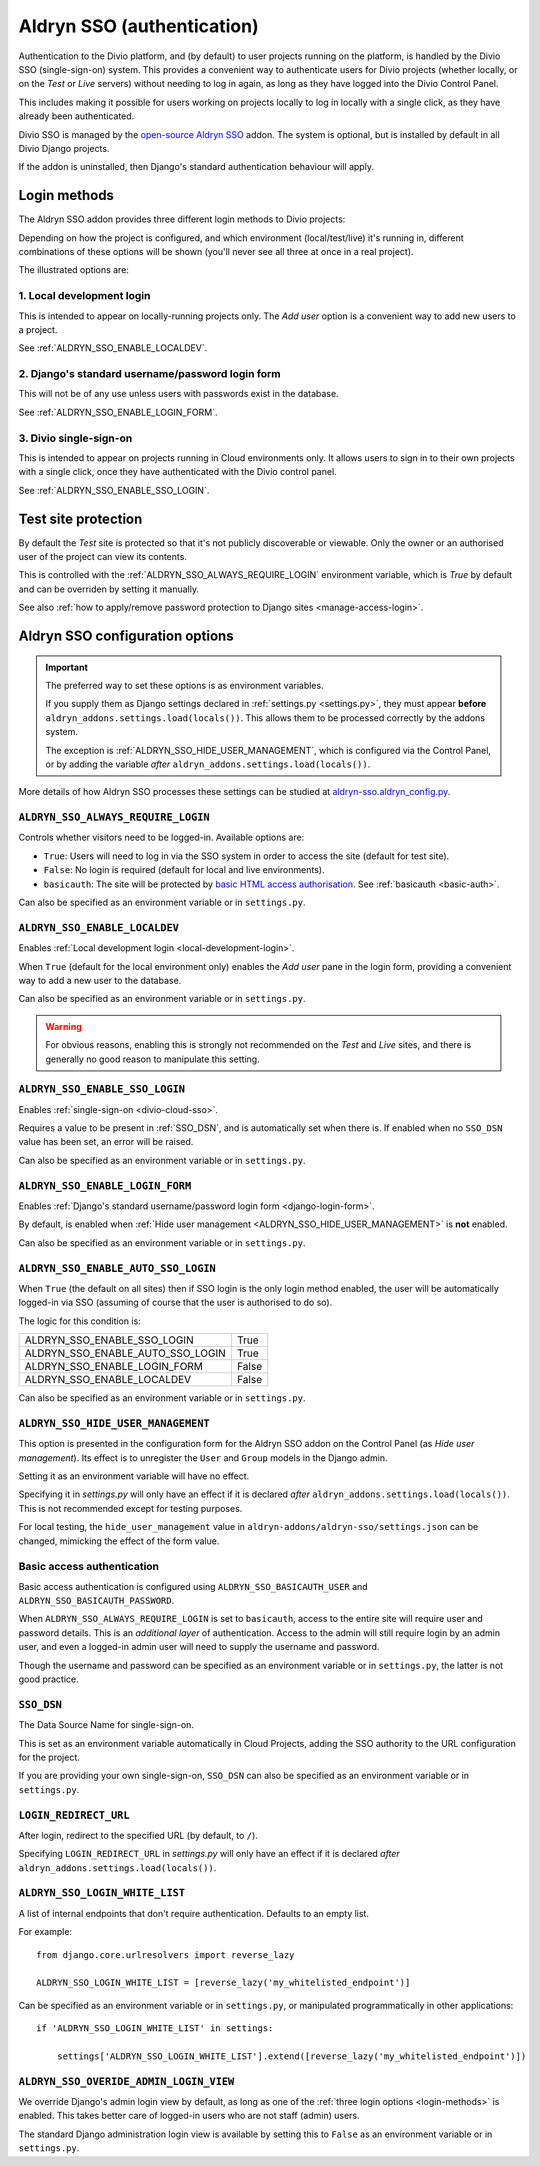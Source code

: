 .. _aldryn-sso:

Aldryn SSO (authentication)
==============================

Authentication to the Divio platform, and (by default) to user projects
running on the platform, is handled by the Divio SSO (single-sign-on)
system. This provides a convenient way to authenticate users for Divio
projects (whether locally, or on the *Test* or *Live* servers) without needing
to log in again, as long as they have logged into the Divio Control Panel.

This includes making it possible for users working on projects locally to
log in locally with a single click, as they have already been authenticated.

Divio SSO is managed by the `open-source Aldryn SSO
<https://github.com/aldryn/aldryn-sso>`_ addon. The system is optional, but is
installed by default in all Divio Django projects.

If the addon is uninstalled, then Django's standard authentication behaviour
will apply.


.. _login-methods:

Login methods
-------------

The Aldryn SSO addon provides three different login methods to Divio projects:

..  image:: /images/login-options.png
    :alt: 'Illustration of Divio project login options'
    :width: 552

Depending on how the project is configured, and which environment
(local/test/live) it's running in, different combinations of these options will
be shown (you'll never see all three at once in a real project).

The illustrated options are:

.. _local-development-login:

1. Local development login
~~~~~~~~~~~~~~~~~~~~~~~~~~

This is intended to appear on locally-running projects only. The *Add user*
option is a convenient way to add new users to a project.

See :ref:`ALDRYN_SSO_ENABLE_LOCALDEV`.


.. _django-login-form:

2. Django's standard username/password login form
~~~~~~~~~~~~~~~~~~~~~~~~~~~~~~~~~~~~~~~~~~~~~~~~~

This will not be of any use unless users with passwords exist in the database.

See :ref:`ALDRYN_SSO_ENABLE_LOGIN_FORM`.


.. _divio-cloud-sso:

3. Divio single-sign-on
~~~~~~~~~~~~~~~~~~~~~~~

This is intended to appear on projects running in Cloud environments only. It
allows users to sign in to their own projects with a single click, once they
have authenticated with the Divio control panel.

See :ref:`ALDRYN_SSO_ENABLE_SSO_LOGIN`.


Test site protection
--------------------

By default the *Test* site is protected so that it's not publicly discoverable
or viewable. Only the owner or an authorised user of the project can view its contents.

This is controlled with the :ref:`ALDRYN_SSO_ALWAYS_REQUIRE_LOGIN` environment variable, which is `True` by default and
can be overriden by setting it manually.

See also :ref:`how to apply/remove password protection to Django sites <manage-access-login>`.


Aldryn SSO configuration options
--------------------------------

..  important::

    The preferred way to set these options is as environment variables.

    If you supply them as Django settings declared in :ref:`settings.py <settings.py>`, they must appear **before**
    ``aldryn_addons.settings.load(locals())``. This allows them to be processed correctly by the addons system.

    The exception is :ref:`ALDRYN_SSO_HIDE_USER_MANAGEMENT`, which is configured via the Control Panel, or by adding the
    variable *after* ``aldryn_addons.settings.load(locals())``.

More details of how Aldryn SSO processes these settings can be studied at
`aldryn-sso.aldryn_config.py
<https://github.com/aldryn/aldryn-sso/blob/master/aldryn_config.py>`_.


.. _ALDRYN_SSO_ALWAYS_REQUIRE_LOGIN:

``ALDRYN_SSO_ALWAYS_REQUIRE_LOGIN``
~~~~~~~~~~~~~~~~~~~~~~~~~~~~~~~~~~~

Controls whether visitors need to be logged-in. Available options are:

* ``True``: Users will need to log in via the SSO system in order to access
  the site (default for test site).
* ``False``: No login is required (default for local and live environments).
* ``basicauth``: The site will be protected by `basic HTML access
  authorisation
  <https://en.wikipedia.org/wiki/Basic_access_authentication>`_. See
  :ref:`basicauth <basic-auth>`.

Can also be specified as an environment variable or in ``settings.py``.


.. _ALDRYN_SSO_ENABLE_LOCALDEV:

``ALDRYN_SSO_ENABLE_LOCALDEV``
~~~~~~~~~~~~~~~~~~~~~~~~~~~~~~~~~~~

Enables :ref:`Local development login <local-development-login>`.

When ``True`` (default for the local environment only) enables the *Add user*
pane in the login form, providing a convenient way to add a new user to the
database.

Can also be specified as an environment variable or in ``settings.py``.

..  warning::

    For obvious reasons, enabling this is strongly not recommended on the
    *Test* and *Live* sites, and there is generally no good reason to
    manipulate this setting.


.. _ALDRYN_SSO_ENABLE_SSO_LOGIN:

``ALDRYN_SSO_ENABLE_SSO_LOGIN``
~~~~~~~~~~~~~~~~~~~~~~~~~~~~~~~~~~~

Enables :ref:`single-sign-on <divio-cloud-sso>`.

Requires a value to be present in :ref:`SSO_DSN`, and is automatically set when
there is. If enabled when no ``SSO_DSN`` value has been set, an error will be
raised.

Can also be specified as an environment variable or in ``settings.py``.


.. _ALDRYN_SSO_ENABLE_LOGIN_FORM:

``ALDRYN_SSO_ENABLE_LOGIN_FORM``
~~~~~~~~~~~~~~~~~~~~~~~~~~~~~~~~~~~

Enables :ref:`Django's standard username/password login form
<django-login-form>`.

By default, is enabled when :ref:`Hide user management
<ALDRYN_SSO_HIDE_USER_MANAGEMENT>` is **not** enabled.

Can also be specified as an environment variable or in ``settings.py``.


.. _ALDRYN_SSO_ENABLE_AUTO_SSO_LOGIN:

``ALDRYN_SSO_ENABLE_AUTO_SSO_LOGIN``
~~~~~~~~~~~~~~~~~~~~~~~~~~~~~~~~~~~~

When ``True`` (the default on all sites) then if SSO login is the only login
method enabled, the user will be automatically logged-in via SSO (assuming of
course that the user is authorised to do so).

The logic for this condition is:

====================================  =========
ALDRYN_SSO_ENABLE_SSO_LOGIN           True
ALDRYN_SSO_ENABLE_AUTO_SSO_LOGIN      True
ALDRYN_SSO_ENABLE_LOGIN_FORM          False
ALDRYN_SSO_ENABLE_LOCALDEV            False
====================================  =========

Can also be specified as an environment variable or in ``settings.py``.


.. _ALDRYN_SSO_HIDE_USER_MANAGEMENT:

``ALDRYN_SSO_HIDE_USER_MANAGEMENT``
~~~~~~~~~~~~~~~~~~~~~~~~~~~~~~~~~~~

This option is presented in the configuration form for the Aldryn SSO addon on
the Control Panel (as *Hide user management*). Its effect is to unregister the
``User`` and ``Group`` models in the Django admin.

Setting it as an environment variable will have no effect.

Specifying it in `settings.py` will only have an effect if it is declared
*after* ``aldryn_addons.settings.load(locals())``. This is not recommended
except for testing purposes.

For local testing, the ``hide_user_management`` value in
``aldryn-addons/aldryn-sso/settings.json`` can be changed, mimicking the
effect of the form value.


.. _basic-auth:

Basic access authentication
~~~~~~~~~~~~~~~~~~~~~~~~~~~

Basic access authentication is configured using ``ALDRYN_SSO_BASICAUTH_USER`` and ``ALDRYN_SSO_BASICAUTH_PASSWORD``.

When ``ALDRYN_SSO_ALWAYS_REQUIRE_LOGIN`` is set to ``basicauth``, access to
the entire site will require user and password details. This is an *additional
layer* of authentication. Access to the admin will still require login by an admin user, and even a logged-in admin user will need to supply the username
and password.

..  seealso::

    :ref:`password-protect-project`.

Though the username and password can be specified as an environment variable or
in ``settings.py``, the latter is not good practice.


.. _SSO_DSN:

``SSO_DSN``
~~~~~~~~~~~

The Data Source Name for single-sign-on.

This is set as an environment variable automatically in Cloud Projects,
adding the SSO authority to the URL configuration for the project.

If you are providing your own single-sign-on, ``SSO_DSN`` can also be specified
as an environment variable or in ``settings.py``.


``LOGIN_REDIRECT_URL``
~~~~~~~~~~~~~~~~~~~~~~

After login, redirect to the specified URL (by default, to ``/``).

Specifying ``LOGIN_REDIRECT_URL`` in `settings.py` will only have an effect if
it is declared *after* ``aldryn_addons.settings.load(locals())``.


``ALDRYN_SSO_LOGIN_WHITE_LIST``
~~~~~~~~~~~~~~~~~~~~~~~~~~~~~~~~~~~

A list of internal endpoints that don't require authentication. Defaults to an
empty list.

For example::

    from django.core.urlresolvers import reverse_lazy

    ALDRYN_SSO_LOGIN_WHITE_LIST = [reverse_lazy('my_whitelisted_endpoint')]

Can be specified as an environment variable or in ``settings.py``, or
manipulated programmatically in other applications::

    if 'ALDRYN_SSO_LOGIN_WHITE_LIST' in settings:

        settings['ALDRYN_SSO_LOGIN_WHITE_LIST'].extend([reverse_lazy('my_whitelisted_endpoint')])


``ALDRYN_SSO_OVERIDE_ADMIN_LOGIN_VIEW``
~~~~~~~~~~~~~~~~~~~~~~~~~~~~~~~~~~~~~~~~

We override Django's admin login view by default, as long as one of the
:ref:`three login options <login-methods>` is enabled. This takes better care
of logged-in users who are not staff (admin) users.

The standard Django administration login view is available by setting this to
``False`` as an environment variable or in ``settings.py``.
